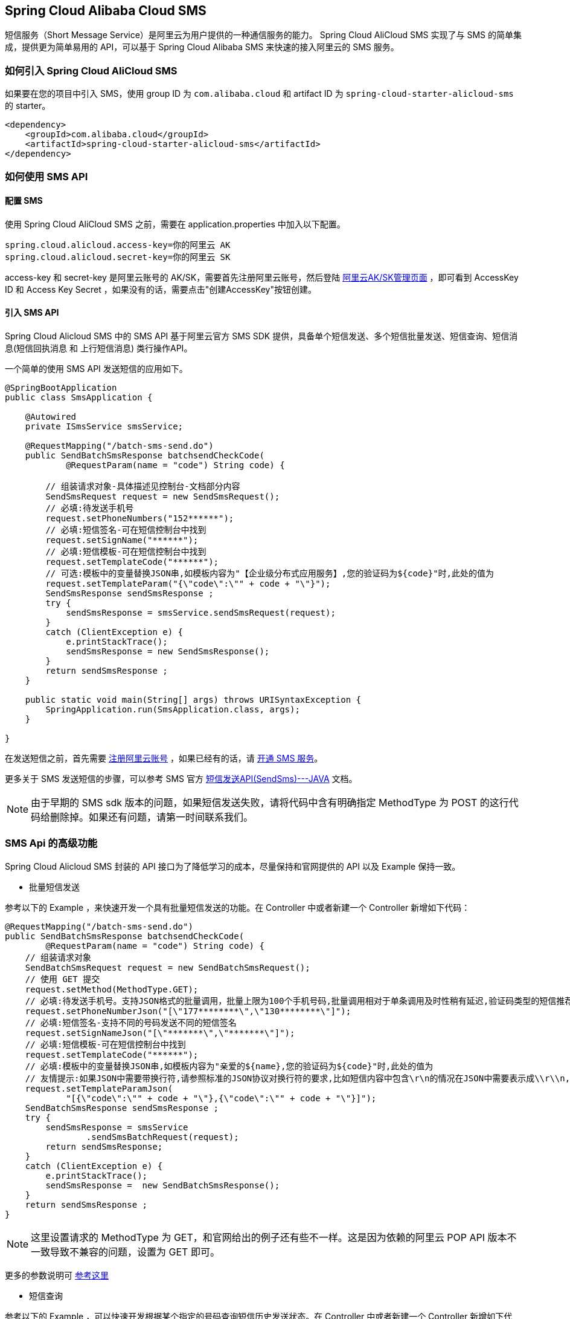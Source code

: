 == Spring Cloud Alibaba Cloud SMS

短信服务（Short Message Service）是阿里云为用户提供的一种通信服务的能力。 Spring Cloud AliCloud SMS 实现了与 SMS 的简单集成，提供更为简单易用的 API，可以基于 Spring Cloud Alibaba SMS 来快速的接入阿里云的 SMS 服务。

=== 如何引入 Spring Cloud AliCloud SMS

如果要在您的项目中引入 SMS，使用 group ID 为 `com.alibaba.cloud` 和 artifact ID 为 `spring-cloud-starter-alicloud-sms` 的 starter。

[source,xml]
----
<dependency>
    <groupId>com.alibaba.cloud</groupId>
    <artifactId>spring-cloud-starter-alicloud-sms</artifactId>
</dependency>
----

=== 如何使用 SMS API

==== 配置 SMS

使用 Spring Cloud AliCloud SMS 之前，需要在 application.properties 中加入以下配置。

[source,properties]
----
spring.cloud.alicloud.access-key=你的阿里云 AK
spring.cloud.alicloud.secret-key=你的阿里云 SK
----

access-key 和 secret-key 是阿里云账号的 AK/SK，需要首先注册阿里云账号，然后登陆 https://usercenter.console.aliyun.com/#/manage/ak[阿里云AK/SK管理页面] ，即可看到 AccessKey ID 和 Access Key Secret ，如果没有的话，需要点击"创建AccessKey"按钮创建。


==== 引入 SMS API

Spring Cloud Alicloud SMS 中的 SMS API 基于阿里云官方 SMS SDK 提供，具备单个短信发送、多个短信批量发送、短信查询、短信消息(短信回执消息 和 上行短信消息) 类行操作API。

一个简单的使用 SMS API 发送短信的应用如下。

[source,java]
----
@SpringBootApplication
public class SmsApplication {

    @Autowired
    private ISmsService smsService;

    @RequestMapping("/batch-sms-send.do")
    public SendBatchSmsResponse batchsendCheckCode(
            @RequestParam(name = "code") String code) {

        // 组装请求对象-具体描述见控制台-文档部分内容
        SendSmsRequest request = new SendSmsRequest();
        // 必填:待发送手机号
        request.setPhoneNumbers("152******");
        // 必填:短信签名-可在短信控制台中找到
        request.setSignName("******");
        // 必填:短信模板-可在短信控制台中找到
        request.setTemplateCode("******");
        // 可选:模板中的变量替换JSON串,如模板内容为"【企业级分布式应用服务】,您的验证码为${code}"时,此处的值为
        request.setTemplateParam("{\"code\":\"" + code + "\"}");
        SendSmsResponse sendSmsResponse ;
        try {
            sendSmsResponse = smsService.sendSmsRequest(request);
        }
        catch (ClientException e) {
            e.printStackTrace();
            sendSmsResponse = new SendSmsResponse();
        }
        return sendSmsResponse ;
    }

    public static void main(String[] args) throws URISyntaxException {
        SpringApplication.run(SmsApplication.class, args);
    }

}
----

在发送短信之前，首先需要 https://account.aliyun.com/register/register.htm?spm=5176.8142029.388261.26.e9396d3eaYK2sG&oauth_callback=https%3A%2F%2Fwww.aliyun.com%2F[注册阿里云账号] ，如果已经有的话，请 https://dysms.console.aliyun.com/dysms.htm?spm=5176.8195934.1283918..18924183bHPct2&accounttraceid=c8cb4243-3080-4eb1-96b0-1f2316584269#/[开通 SMS 服务]。

更多关于 SMS 发送短信的步骤，可以参考 SMS 官方 https://help.aliyun.com/document_detail/55284.html?spm=a2c4g.11186623.6.568.715e4f30ZiVkbI[短信发送API(SendSms)---JAVA] 文档。

NOTE: 由于早期的 SMS sdk 版本的问题，如果短信发送失败，请将代码中含有明确指定 MethodType 为 POST 的这行代码给删除掉。如果还有问题，请第一时间联系我们。


=== SMS Api 的高级功能

Spring Cloud Alicloud SMS 封装的 API 接口为了降低学习的成本，尽量保持和官网提供的 API 以及 Example 保持一致。

* 批量短信发送

参考以下的 Example ，来快速开发一个具有批量短信发送的功能。在 Controller 中或者新建一个 Controller 新增如下代码：

[source,java]
----
@RequestMapping("/batch-sms-send.do")
public SendBatchSmsResponse batchsendCheckCode(
        @RequestParam(name = "code") String code) {
    // 组装请求对象
    SendBatchSmsRequest request = new SendBatchSmsRequest();
    // 使用 GET 提交
    request.setMethod(MethodType.GET);
    // 必填:待发送手机号。支持JSON格式的批量调用，批量上限为100个手机号码,批量调用相对于单条调用及时性稍有延迟,验证码类型的短信推荐使用单条调用的方式
    request.setPhoneNumberJson("[\"177********\",\"130********\"]");
    // 必填:短信签名-支持不同的号码发送不同的短信签名
    request.setSignNameJson("[\"*******\",\"*******\"]");
    // 必填:短信模板-可在短信控制台中找到
    request.setTemplateCode("******");
    // 必填:模板中的变量替换JSON串,如模板内容为"亲爱的${name},您的验证码为${code}"时,此处的值为
    // 友情提示:如果JSON中需要带换行符,请参照标准的JSON协议对换行符的要求,比如短信内容中包含\r\n的情况在JSON中需要表示成\\r\\n,否则会导致JSON在服务端解析失败
    request.setTemplateParamJson(
            "[{\"code\":\"" + code + "\"},{\"code\":\"" + code + "\"}]");
    SendBatchSmsResponse sendSmsResponse ;
    try {
        sendSmsResponse = smsService
                .sendSmsBatchRequest(request);
        return sendSmsResponse;
    }
    catch (ClientException e) {
        e.printStackTrace();
        sendSmsResponse =  new SendBatchSmsResponse();
    }
    return sendSmsResponse ;
}
----

NOTE: 这里设置请求的 MethodType 为 GET，和官网给出的例子还有些不一样。这是因为依赖的阿里云 POP API 版本不一致导致不兼容的问题，设置为 GET 即可。

更多的参数说明可 https://help.aliyun.com/document_detail/66041.html?spm=a2c4g.11186623.6.571.631315e8AauJhP[参考这里]

* 短信查询

参考以下的 Example ，可以快速开发根据某个指定的号码查询短信历史发送状态。在 Controller 中或者新建一个 Controller 新增如下代码：

[source,java]
----
@RequestMapping("/query.do")
public QuerySendDetailsResponse querySendDetailsResponse(
        @RequestParam(name = "tel") String telephone) {
    // 组装请求对象
    QuerySendDetailsRequest request = new QuerySendDetailsRequest();
    // 必填-号码
    request.setPhoneNumber(telephone);
    // 必填-短信发送的日期 支持30天内记录查询（可查其中一天的发送数据），格式yyyyMMdd
    request.setSendDate("20190103");
    // 必填-页大小
    request.setPageSize(10L);
    // 必填-当前页码从1开始计数
    request.setCurrentPage(1L);
    try {
        QuerySendDetailsResponse response = smsService.querySendDetails(request);
        return response;
    }
    catch (ClientException e) {
        e.printStackTrace();
    }

    return new QuerySendDetailsResponse();
}

----

更多的参数说明，可 https://help.aliyun.com/document_detail/55289.html?spm=a2c4g.11186623.6.569.4f852c78mugEfx[参考这里]

* 短信回执消息

通过订阅 SmsReport 短信状态报告，可以获知每条短信的发送情况，了解短信是否达到终端用户的状态与相关信息。这些工作已经都被 Spring Cloud AliCloud SMS 封装在内部了。你只需要完成以下两步即可。

1、在 `application.properties` 配置文件中(也可以是 application.yaml)配置 SmsReport 的队列名称。

.application.properties
----
spring.cloud.alicloud.sms.report-queue-name=Alicom-Queue-********-SmsReport
----

2、 实现 SmsReportMessageListener 接口，并初始化一个 Spring Bean 。

[source,java]
----
/**
 * 如果需要监听短信是否被对方成功接收，只需实现这个接口并初始化一个 Spring Bean 即可。
 */
@Component
public class SmsReportMessageListener
		implements SmsReportMessageListener {

	@Override
	public boolean dealMessage(Message message) {
	    // 在这里添加你的处理逻辑

	    //do something

		System.err.println(this.getClass().getName() + "; " + message.toString());
		return true;
	}
}
----

更多关于 Message 的消息体格式可  https://help.aliyun.com/document_detail/55496.html?spm=a2c4g.11186623.6.570.7f792c78rOiWXO[参考这里]。

* 上行短信消息

通过订阅 SmsUp 上行短信消息，可以获知终端用户回复短信的内容。这些工作也已经被 Spring Cloud AliCloud SMS 封装好了。你只需要完成以下两步即可。

1、 在 `application.properties` 配置文件中(也可以是 application.yaml)配置 SmsReport 的队列名称。

.application.properties
----
spring.cloud.alicloud.sms.up-queue-name=Alicom-Queue-********-SmsUp
----

2、实现 SmsUpMessageListener 接口，并初始化一个 Spring Bean 。

[source,java]
----
/**
 * 如果发送的短信需要接收对方回复的状态消息，只需实现该接口并初始化一个 Spring Bean 即可。
 */
@Component
public class SmsUpMessageListener
		implements SmsUpMessageListener {

	@Override
	public boolean dealMessage(Message message) {
	    // 在这里添加你的处理逻辑

    	//do something

		System.err.println(this.getClass().getName() + "; " + message.toString());
		return true;
	}
}
----

更多关于 Message 的消息体格式可  https://help.aliyun.com/document_detail/55496.html?spm=a2c4g.11186623.6.570.7f792c78rOiWXO[参考这里]。
